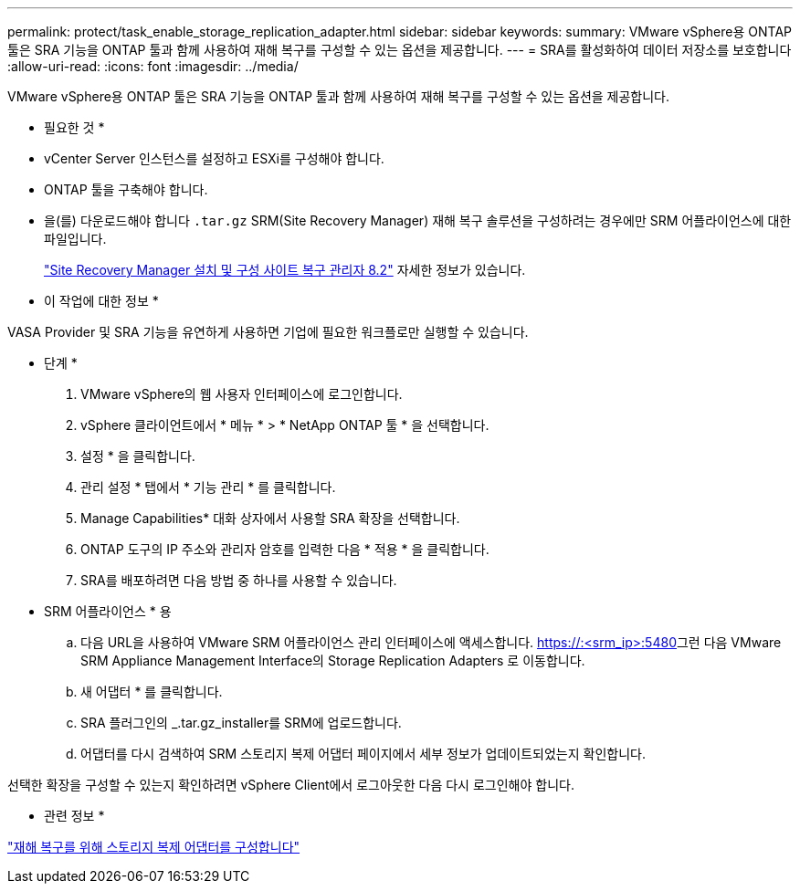---
permalink: protect/task_enable_storage_replication_adapter.html 
sidebar: sidebar 
keywords:  
summary: VMware vSphere용 ONTAP 툴은 SRA 기능을 ONTAP 툴과 함께 사용하여 재해 복구를 구성할 수 있는 옵션을 제공합니다. 
---
= SRA를 활성화하여 데이터 저장소를 보호합니다
:allow-uri-read: 
:icons: font
:imagesdir: ../media/


[role="lead"]
VMware vSphere용 ONTAP 툴은 SRA 기능을 ONTAP 툴과 함께 사용하여 재해 복구를 구성할 수 있는 옵션을 제공합니다.

* 필요한 것 *

* vCenter Server 인스턴스를 설정하고 ESXi를 구성해야 합니다.
* ONTAP 툴을 구축해야 합니다.
* 을(를) 다운로드해야 합니다 `.tar.gz` SRM(Site Recovery Manager) 재해 복구 솔루션을 구성하려는 경우에만 SRM 어플라이언스에 대한 파일입니다.
+
https://docs.vmware.com/en/Site-Recovery-Manager/8.2/com.vmware.srm.install_config.doc/GUID-B3A49FFF-E3B9-45E3-AD35-093D896596A0.html["Site Recovery Manager 설치 및 구성 사이트 복구 관리자 8.2"] 자세한 정보가 있습니다.



* 이 작업에 대한 정보 *

VASA Provider 및 SRA 기능을 유연하게 사용하면 기업에 필요한 워크플로만 실행할 수 있습니다.

* 단계 *

. VMware vSphere의 웹 사용자 인터페이스에 로그인합니다.
. vSphere 클라이언트에서 * 메뉴 * > * NetApp ONTAP 툴 * 을 선택합니다.
. 설정 * 을 클릭합니다.
. 관리 설정 * 탭에서 * 기능 관리 * 를 클릭합니다.
. Manage Capabilities* 대화 상자에서 사용할 SRA 확장을 선택합니다.
. ONTAP 도구의 IP 주소와 관리자 암호를 입력한 다음 * 적용 * 을 클릭합니다.
. SRA를 배포하려면 다음 방법 중 하나를 사용할 수 있습니다.
+
* SRM 어플라이언스 * 용

+
.. 다음 URL을 사용하여 VMware SRM 어플라이언스 관리 인터페이스에 액세스합니다. https://:<srm_ip>:5480[]그런 다음 VMware SRM Appliance Management Interface의 Storage Replication Adapters 로 이동합니다.
.. 새 어댑터 * 를 클릭합니다.
.. SRA 플러그인의 _.tar.gz_installer를 SRM에 업로드합니다.
.. 어댑터를 다시 검색하여 SRM 스토리지 복제 어댑터 페이지에서 세부 정보가 업데이트되었는지 확인합니다.




선택한 확장을 구성할 수 있는지 확인하려면 vSphere Client에서 로그아웃한 다음 다시 로그인해야 합니다.

* 관련 정보 *

link:../concepts/concept_manage_disaster_recovery_setup_using_srm.html["재해 복구를 위해 스토리지 복제 어댑터를 구성합니다"]
